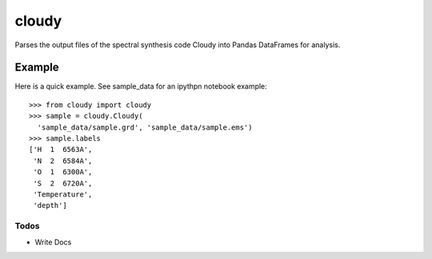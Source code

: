 ======
cloudy
======

Parses the output files of the spectral synthesis code Cloudy into Pandas
DataFrames for analysis.

Example
+++++++

Here is a quick example. See sample_data for an ipythpn notebook example::

  >>> from cloudy import cloudy
  >>> sample = cloudy.Cloudy(
    'sample_data/sample.grd', 'sample_data/sample.ems')
  >>> sample.labels
  ['H  1  6563A',
   'N  2  6584A',
   'O  1  6300A',
   'S  2  6720A',
   'Temperature',
   'depth']


Todos
-----

* Write Docs

